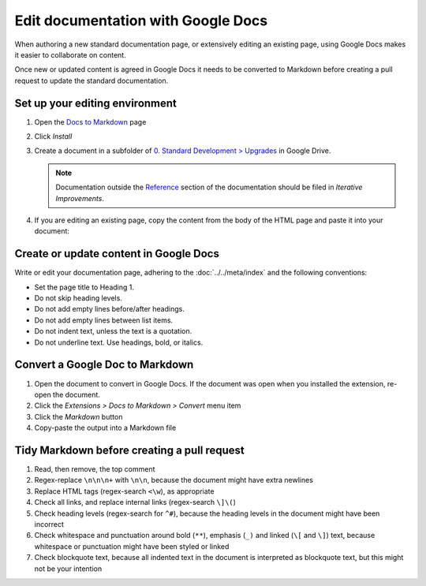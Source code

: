 Edit documentation with Google Docs
===================================

When authoring a new standard documentation page, or extensively editing an existing page, using Google Docs makes it easier to collaborate on content.

Once new or updated content is agreed in Google Docs it needs to be converted to Markdown before creating a pull request to update the standard documentation.

Set up your editing environment
-------------------------------

#. Open the `Docs to Markdown <https://workspace.google.com/marketplace/app/docs_to_markdown/700168918607>`__ page
#. Click *Install*
#. Create a document in a subfolder of `0. Standard Development > Upgrades <https://drive.google.com/drive/folders/1fZyYRgH1_O8EbNlfJ-8VPdxh7eMDfnUq>`__ in Google Drive.

   .. note::

      Documentation outside the `Reference <https://standard.open-contracting.org/latest/en/schema/>`__ section of the documentation should be filed in *Iterative Improvements*.

#. If you are editing an existing page, copy the content from the body of the HTML page and paste it into your document:

   .. image:: ../../_static/googledocs.png

Create or update content in Google Docs
---------------------------------------

Write or edit your documentation page, adhering to the :doc:`../../meta/index` and the following conventions:

-  Set the page title to Heading 1.
-  Do not skip heading levels.
-  Do not add empty lines before/after headings.
-  Do not add empty lines between list items.
-  Do not indent text, unless the text is a quotation.
-  Do not underline text. Use headings, bold, or italics.

Convert a Google Doc to Markdown
--------------------------------

#. Open the document to convert in Google Docs. If the document was open when you installed the extension, re-open the document.
#. Click the *Extensions > Docs to Markdown > Convert* menu item
#. Click the *Markdown* button
#. Copy-paste the output into a Markdown file

Tidy Markdown before creating a pull request
--------------------------------------------

#. Read, then remove, the top comment
#. Regex-replace ``\n\n\n+`` with ``\n\n``, because the document might have extra newlines
#. Replace HTML tags (regex-search ``<\w``), as appropriate
#. Check all links, and replace internal links (regex-search ``\]\(``)
#. Check heading levels (regex-search for ``^#``), because the heading levels in the document might have been incorrect
#. Check whitespace and punctuation around bold (``**``), emphasis (``_)`` and linked (``\[`` and ``\]``) text, because whitespace or punctuation might have been styled or linked
#. Check blockquote text, because all indented text in the document is interpreted as blockquote text, but this might not be your intention
